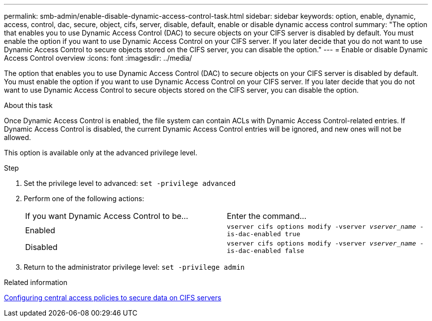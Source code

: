 ---
permalink: smb-admin/enable-disable-dynamic-access-control-task.html
sidebar: sidebar
keywords: option, enable, dynamic, access, control, dac, secure, object, cifs, server, disable, default, enable or disable dynamic access control
summary: "The option that enables you to use Dynamic Access Control (DAC) to secure objects on your CIFS server is disabled by default. You must enable the option if you want to use Dynamic Access Control on your CIFS server. If you later decide that you do not want to use Dynamic Access Control to secure objects stored on the CIFS server, you can disable the option."
---
= Enable or disable Dynamic Access Control overview 
:icons: font
:imagesdir: ../media/

[.lead]
The option that enables you to use Dynamic Access Control (DAC) to secure objects on your CIFS server is disabled by default. You must enable the option if you want to use Dynamic Access Control on your CIFS server. If you later decide that you do not want to use Dynamic Access Control to secure objects stored on the CIFS server, you can disable the option.

.About this task

Once Dynamic Access Control is enabled, the file system can contain ACLs with Dynamic Access Control-related entries. If Dynamic Access Control is disabled, the current Dynamic Access Control entries will be ignored, and new ones will not be allowed.

This option is available only at the advanced privilege level.

.Step

. Set the privilege level to advanced: `set -privilege advanced`
. Perform one of the following actions:
+
|===
| If you want Dynamic Access Control to be...| Enter the command...
a|
Enabled
a|
`vserver cifs options modify -vserver _vserver_name_ -is-dac-enabled true`
a|
Disabled
a|
`vserver cifs options modify -vserver _vserver_name_ -is-dac-enabled false`
|===

. Return to the administrator privilege level: `set -privilege admin`

.Related information

xref:configure-central-access-policies-secure-data-task.adoc[Configuring central access policies to secure data on CIFS servers]
